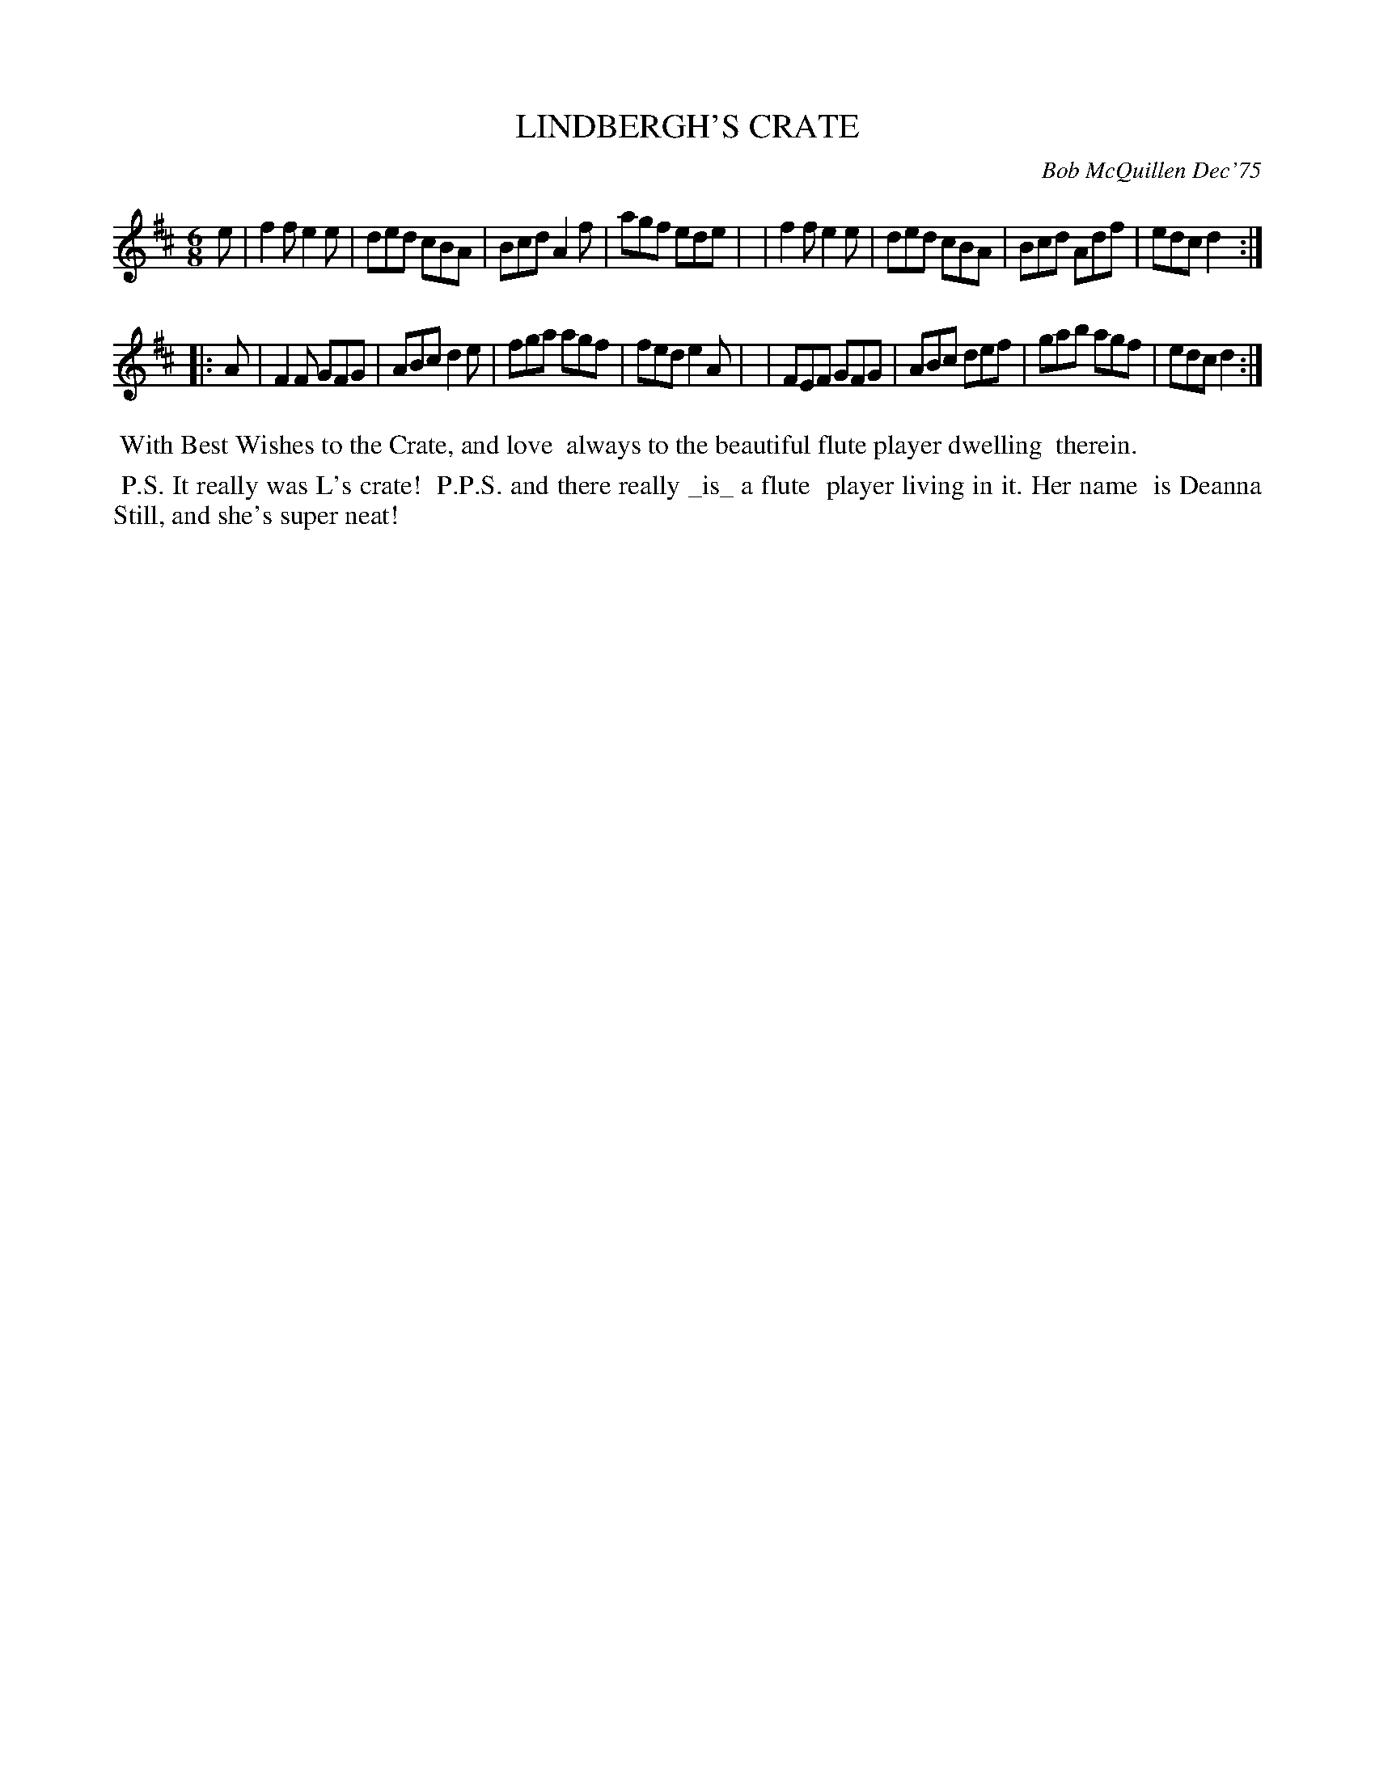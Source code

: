 X: 01069
T: LINDBERGH'S CRATE
C: Bob McQuillen Dec'75
B: Bob's Note Book 1 #69
%R: jig
Z: 2019 John Chambers <jc:trillian.mit.edu>
M: 6/8
L: 1/8
K: D
e \
| f2f e2e | ded cBA | Bcd A2f | agf ede |\
| f2f e2e | ded cBA | Bcd Adf | edc d2 :|
|: A \
| F2F GFG | ABc d2e | fga agf | fed e2A |\
| FEF GFG | ABc def | gab agf | edc d2 :|
%%begintext align
%% With Best Wishes to the Crate, and love
%% always to the beautiful flute player dwelling
%% therein.
%%endtext
%%begintext align
%% P.S. It really was L's crate!
%% P.P.S. and there really _is_ a flute
%% player living in it. Her name
%% is Deanna Still, and she's super neat!
%%endtext
